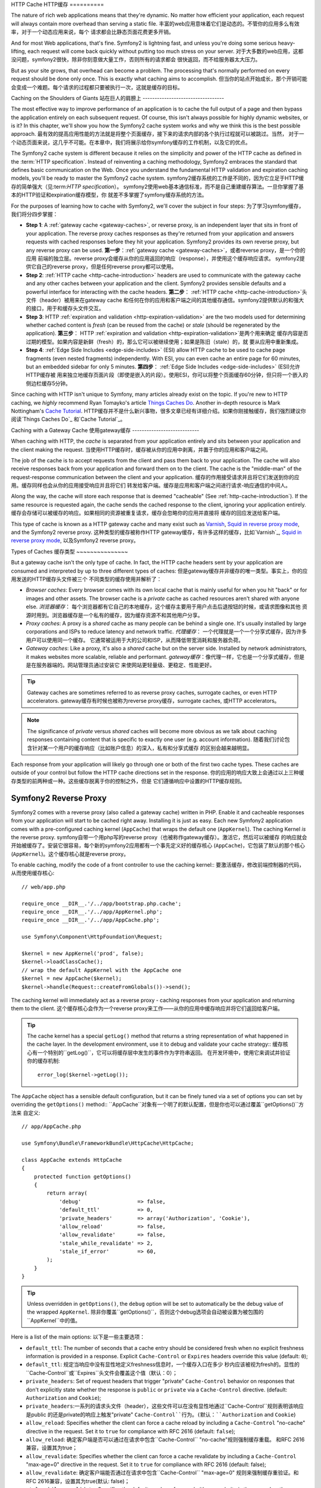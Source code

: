 ﻿.. index::
   single: Cache

HTTP Cache
HTTP缓存
==========

The nature of rich web applications means that they're dynamic. No matter
how efficient your application, each request will always contain more overhead
than serving a static file.
丰富的web应用意味着它们是动态的。不管你的应用多么有效率，对于一个动态应用来说，每个
请求都会比静态页面花费更多开销。

And for most Web applications, that's fine. Symfony2 is lightning fast, and
unless you're doing some serious heavy-lifting, each request will come back
quickly without putting too much stress on your server.
对于大多数的web应用，这都没问题，symfony2很快，除非你刻意做大量工作，否则所有的请求都会
很快返回，而不给服务器太大压力。

But as your site grows, that overhead can become a problem. The processing
that's normally performed on every request should be done only once. This
is exactly what caching aims to accomplish.
但当你的站点开始成长，那个开销可能会变成一个难题。每个请求的过程都只要被执行一次，这就是缓存的目标。

Caching on the Shoulders of Giants
站在巨人的肩膀上
----------------------------------

The most effective way to improve performance of an application is to cache
the full output of a page and then bypass the application entirely on each
subsequent request. Of course, this isn't always possible for highly dynamic
websites, or is it? In this chapter, we'll show you how the Symfony2 cache
system works and why we think this is the best possible approach.
最有效的提高应用性能的方法就是将整个页面缓存，接下来的请求内部的各个执行过程就可以被跳过。当然，
对于一个动态页面来说，这几乎不可能。在本章中，我们将展示给你symfony缓存的工作机制，以及它的优点。

The Symfony2 cache system is different because it relies on the simplicity
and power of the HTTP cache as defined in the :term:`HTTP specification`.
Instead of reinventing a caching methodology, Symfony2 embraces the standard
that defines basic communication on the Web. Once you understand the fundamental
HTTP validation and expiration caching models, you'll be ready to master
the Symfony2 cache system.
symfony2缓存系统的工作是不同的，因为它立足于HTTP缓存的简单强大（见:term:`HTTP specification`）。
symfony2使用web基本通信标准，而不是自己重建缓存算法。一旦你掌握了基本的HTTP验证和expiration缓存模型，你
就差不多掌握了symfony缓存系统的方法。

For the purposes of learning how to cache with Symfony2, we'll cover the
subject in four steps:
为了学习symfony缓存，我们将分四步掌握：

* **Step 1**: A :ref:`gateway cache <gateway-caches>`, or reverse proxy, is
  an independent layer that sits in front of your application. The reverse
  proxy caches responses as they're returned from your application and answers
  requests with cached responses before they hit your application. Symfony2
  provides its own reverse proxy, but any reverse proxy can be used.
  **第一步**：:ref:`gateway cache <gateway-caches>`，或者reverse proxy，是一个你的应用
  前端的独立层。reverse proxy会缓存从你的应用返回的响应（response），并使用这个缓存响应请求。
  symfony2提供它自己的reverse proxy，但是任何reverse proxy都可以使用。

* **Step 2**: :ref:`HTTP cache <http-cache-introduction>` headers are used
  to communicate with the gateway cache and any other caches between your
  application and the client. Symfony2 provides sensible defaults and a
  powerful interface for interacting with the cache headers.
  **第二步**： :ref:`HTTP cache <http-cache-introduction>`头文件（header）被用来在gateway cache
  和任何在你的应用和客户端之间的其他缓存通信。symfony2提供默认的和强大的接口，用于和缓存头文件交互。

* **Step 3**: HTTP :ref:`expiration and validation <http-expiration-validation>`
  are the two models used for determining whether cached content is *fresh*
  (can be reused from the cache) or *stale* (should be regenerated by the
  application).
  **第三步**： HTTP :ref:`expiration and validation <http-expiration-validation>`是两个用来确定
  缓存内容是否过期的模型。如果内容是新鲜（fresh）的，那么它可以被继续使用；如果是陈旧（stale）的，就
  要从应用中重新集成。

* **Step 4**: :ref:`Edge Side Includes <edge-side-includes>` (ESI) allow HTTP
  cache to be used to cache page fragments (even nested fragments) independently.
  With ESI, you can even cache an entire page for 60 minutes, but an embedded
  sidebar for only 5 minutes.
  **第四步**： :ref:`Edge Side Includes <edge-side-includes>` (ESI)允许HTTP缓存被
  用来独立地缓存页面片段（即使是嵌入的片段）。使用ESI，你可以将整个页面缓存60分钟，但只将一个嵌入的
  侧边栏缓存5分钟。

Since caching with HTTP isn't unique to Symfony, many articles already exist
on the topic. If you're new to HTTP caching, we *highly* recommend Ryan
Tomayko's article `Things Caches Do`_. Another in-depth resource is Mark
Nottingham's `Cache Tutorial`_.
HTTP缓存并不是什么新兴事物，很多文章已经有详细介绍。如果你刚接触缓存，我们强烈建议你阅读`Things Caches Do`_
和`Cache Tutorial`_。

.. index::
   single: Cache; Proxy
   single: Cache; Reverse Proxy
   single: Cache; Gateway

.. _gateway-caches:

Caching with a Gateway Cache
使用gateway缓存
----------------------------

When caching with HTTP, the *cache* is separated from your application entirely
and sits between your application and the client making the request.
当使用HTTP缓存时，缓存被从你的应用中剥离，并置于你的应用和客户端之间。

The job of the cache is to accept requests from the client and pass them
back to your application. The cache will also receive responses back from
your application and forward them on to the client. The cache is the "middle-man"
of the request-response communication between the client and your application.
缓存的作用接受请求并且将它们发送到你的应用。缓存同样也会从你的应用接受响应并且将它们
转发给客户端。缓存是应用和客户端之间进行请求-响应通信的中间人。

Along the way, the cache will store each response that is deemed "cacheable"
(See :ref:`http-cache-introduction`). If the same resource is requested again,
the cache sends the cached response to the client, ignoring your application
entirely.
缓存会存储可以被缓存的响应。如果相同的资源被重复请求，缓存会忽略你的应用并直接将
缓存的回应发送给客户端。

This type of cache is known as a HTTP gateway cache and many exist such
as `Varnish`_, `Squid in reverse proxy mode`_, and the Symfony2 reverse proxy.
这种类型的缓存被称作HTTP gateway缓存，有许多这样的缓存，比如`Varnish`_, 
`Squid in reverse proxy mode`_, 以及Symfony2 reverse proxy。

.. index::
   single: Cache; Types of

Types of Caches
缓存类型
~~~~~~~~~~~~~~~

But a gateway cache isn't the only type of cache. In fact, the HTTP cache
headers sent by your application are consumed and interpreted by up to three
different types of caches:
但是gateway缓存并非缓存的唯一类型。事实上，你的应用发送的HTTP缓存头文件被三个
不同类型的缓存使用并解析了：

* *Browser caches*: Every browser comes with its own local cache that is
  mainly useful for when you hit "back" or for images and other assets.
  The browser cache is a *private* cache as cached resources aren't shared
  with anyone else.
  *浏览器缓存*： 每个浏览器都有它自己的本地缓存，这个缓存主要用于用户点击后退按钮的时候，或请求图像和其他
  资源时用到。浏览器缓存是一个私有的缓存，因为缓存资源不和其他用户分享。

* *Proxy caches*: A proxy is a *shared* cache as many people can be behind a
  single one. It's usually installed by large corporations and ISPs to reduce
  latency and network traffic.
  *代理缓存*： 一个代理就是一个一个分享式缓存，因为许多用户可以使用同一个缓存。
  它通常被运用于大的公司和ISP，从而降低带宽消耗和服务器负荷。

* *Gateway caches*: Like a proxy, it's also a *shared* cache but on the server
  side. Installed by network administrators, it makes websites more scalable,
  reliable and performant.
  *gateway缓存*：像代理一样，它也是一个分享式缓存，但是是在服务器端的。网站管理员通过安装它
  来使网站更轻量级、更稳定、性能更好。

.. tip::

    Gateway caches are sometimes referred to as reverse proxy caches,
    surrogate caches, or even HTTP accelerators.
    gateway缓存有时候也被称为reverse proxy缓存，surrogate caches, 或HTTP accelerators。

.. note::

    The significance of *private* versus *shared* caches will become more
    obvious as we talk about caching responses containing content that is
    specific to exactly one user (e.g. account information).
    随着我们讨论包含针对某一个用户的缓存响应（比如账户信息）的深入，私有和分享式缓存
    的区别会越来越明显。

Each response from your application will likely go through one or both of
the first two cache types. These caches are outside of your control but follow
the HTTP cache directions set in the response.
你的应用的响应大致上会通过以上三种缓存类型的前两种或一种。这些缓存脱离于你的控制之外，但是
它们遵循响应中设置的HTTP缓存规则。

.. index::
   single: Cache; Symfony2 Reverse Proxy

.. _`symfony-gateway-cache`:

Symfony2 Reverse Proxy
~~~~~~~~~~~~~~~~~~~~~~

Symfony2 comes with a reverse proxy (also called a gateway cache) written
in PHP. Enable it and cacheable responses from your application will start
to be cached right away. Installing it is just as easy. Each new Symfony2
application comes with a pre-configured caching kernel (``AppCache``) that
wraps the default one (``AppKernel``). The caching Kernel *is* the reverse
proxy.
symfony自带一个用php写的reverse proxy（也被称作gateway缓存）。激活它，然后可以被缓存
的响应就会开始被缓存了。安装它很容易，每个新的symfony2应用都有一个事先定义好的缓存核心
(``AppCache``)，它包装了默认的那个核心(``AppKernel``)。这个缓存核心就是reverse proxy。

To enable caching, modify the code of a front controller to use the caching
kernel::
要激活缓存，修改前端控制器的代码，从而使用缓存核心::

    // web/app.php

    require_once __DIR__.'/../app/bootstrap.php.cache';
    require_once __DIR__.'/../app/AppKernel.php';
    require_once __DIR__.'/../app/AppCache.php';

    use Symfony\Component\HttpFoundation\Request;

    $kernel = new AppKernel('prod', false);
    $kernel->loadClassCache();
    // wrap the default AppKernel with the AppCache one
    $kernel = new AppCache($kernel);
    $kernel->handle(Request::createFromGlobals())->send();

The caching kernel will immediately act as a reverse proxy - caching responses
from your application and returning them to the client.
这个缓存核心会作为一个reverse proxy来工作——从你的应用中缓存响应并将它们返回给客户端。

.. tip::

    The cache kernel has a special ``getLog()`` method that returns a string
    representation of what happened in the cache layer. In the development
    environment, use it to debug and validate your cache strategy::
    缓存核心有一个特别的``getLog()``，它可以将缓存层中发生的事件作为字符串返回。
    在开发环境中，使用它来调试并验证你的缓存机制::

        error_log($kernel->getLog());

The ``AppCache`` object has a sensible default configuration, but it can be
finely tuned via a set of options you can set by overriding the ``getOptions()``
method::
``AppCache``对象有一个明了的默认配置，但是你也可以通过覆盖``getOptions()``方法来
自定义::

    // app/AppCache.php

    use Symfony\Bundle\FrameworkBundle\HttpCache\HttpCache;

    class AppCache extends HttpCache
    {
        protected function getOptions()
        {
            return array(
                'debug'                  => false,
                'default_ttl'            => 0,
                'private_headers'        => array('Authorization', 'Cookie'),
                'allow_reload'           => false,
                'allow_revalidate'       => false,
                'stale_while_revalidate' => 2,
                'stale_if_error'         => 60,
            );
        }
    }

.. tip::

    Unless overridden in ``getOptions()``, the ``debug`` option will be set
    to automatically be the debug value of the wrapped ``AppKernel``.
    除非你覆盖``getOptions()``，否则这个debug选项会自动被设置为被包围的``AppKernel``中的值。

Here is a list of the main options:
以下是一些主要选项：

* ``default_ttl``: The number of seconds that a cache entry should be
  considered fresh when no explicit freshness information is provided in a
  response. Explicit ``Cache-Control`` or ``Expires`` headers override this
  value (default: ``0``);
* ``default_ttl``: 规定当响应中没有显性地定义freshness信息时，一个缓存入口在多少
  秒内应该被视为fresh的。显性的``Cache-Control``或``Expires``头文件会覆盖这个值（默认：0）；

* ``private_headers``: Set of request headers that trigger "private"
  ``Cache-Control`` behavior on responses that don't explicitly state whether
  the response is ``public`` or ``private`` via a ``Cache-Control`` directive.
  (default: ``Authorization`` and ``Cookie``);
* ``private_headers``:一系列的请求头文件（header），这些文件可以在没有显性地通过``Cache-Control``规则表明该响应是public
  的还是private的响应上触发"private" ``Cache-Control``行为。(默认：``Authorization`` and ``Cookie``)

* ``allow_reload``: Specifies whether the client can force a cache reload by
  including a ``Cache-Control`` "no-cache" directive in the request. Set it to
  ``true`` for compliance with RFC 2616 (default: ``false``);
* ``allow_reload``: 确定客户端是否可以通过在请求中包含``Cache-Control`` "no-cache"规则强制缓存重载。
  和RFC 2616兼容，设置其为true；

* ``allow_revalidate``: Specifies whether the client can force a cache
  revalidate by including a ``Cache-Control`` "max-age=0" directive in the
  request. Set it to ``true`` for compliance with RFC 2616 (default: false);
* ``allow_revalidate``: 确定客户端能否通过在请求中包含``Cache-Control`` "max-age=0"
  规则来强制缓存重验证。和RFC 2616兼容，设置其为true(默认: false)；

* ``stale_while_revalidate``: Specifies the default number of seconds (the
  granularity is the second as the Response TTL precision is a second) during
  which the cache can immediately return a stale response while it revalidates
  it in the background (default: ``2``); this setting is overridden by the
  ``stale-while-revalidate`` HTTP ``Cache-Control`` extension (see RFC 5861);
* ``stale_while_revalidate``: 指定当缓存在后台重新验证的时候，多少秒内（由于响应TTL精度是秒，
  这里的粒度也是秒）缓存可以返回一个旧的响应（默认：2）。这个设置可以被HTTP ``Cache-Control``
  扩展中的``stale-while-revalidate``覆盖（见RFC5861）；

* ``stale_if_error``: Specifies the default number of seconds (the granularity
  is the second) during which the cache can serve a stale response when an
  error is encountered (default: ``60``). This setting is overridden by the
  ``stale-if-error`` HTTP ``Cache-Control`` extension (see RFC 5861).
* ``stale_if_error``: 指定当错误发生时，在多少秒内（粒度是秒）可以返回一个旧的响应（默认：60）。
  这个设置可以被HTTP ``Cache-Control``扩展的``stale-if-error``覆盖。

If ``debug`` is ``true``, Symfony2 automatically adds a ``X-Symfony-Cache``
header to the response containing useful information about cache hits and
misses.
如果debug是true，symfony2自动向包含关于缓存信息的响应添加一个``X-Symfony-Cache``头文件。

.. sidebar:: Changing from one Reverse Proxy to Another

    The Symfony2 reverse proxy is a great tool to use when developing your
    website or when you deploy your website to a shared host where you cannot
    install anything beyond PHP code. But being written in PHP, it cannot
    be as fast as a proxy written in C. That's why we highly recommend you
    to use Varnish or Squid on your production servers if possible. The good
    news is that the switch from one proxy server to another is easy and
    transparent as no code modification is needed in your application. Start
    easy with the Symfony2 reverse proxy and upgrade later to Varnish when
    your traffic increases.
    当开发你自己的网站或者当你将网站置于只能安装php代码的共享主机时，
    symfony2 reverse proxy是一个非常强大的工具。但是它是用php写的，不能像用c写的代理
    一样快。这就是为什么我们极力推荐你在你的服务器上使用Varnish或者squid的原因。
    从一个代理转到另一个代理很容易，不需要在应用中修改代码。首先使用比较容易的symfony2 reverse
    proxy，当网站流量起来后再升级到Varnish。

    For more information on using Varnish with Symfony2, see the
    :doc:`How to use Varnish </cookbook/cache/varnish>` cookbook chapter.
    要了解更多关于如何使用Varnish的知识请参阅:doc:`How to use Varnish </cookbook/cache/varnish>`。
    
.. note::

    The performance of the Symfony2 reverse proxy is independent of the
    complexity of the application. That's because the application kernel is
    only booted when the request needs to be forwarded to it.
    symfony2 reverse proxy的性能是独立于应用的复杂度之外的。这是因为这个应用核心只在
    请求需要被转发到它的时候才被启用。

.. index::
   single: Cache; HTTP

.. _http-cache-introduction:

Introduction to HTTP Caching
介绍HTTP缓存
----------------------------

To take advantage of the available cache layers, your application must be
able to communicate which responses are cacheable and the rules that govern
when/how that cache should become stale. This is done by setting HTTP cache
headers on the response.
要利用已有的缓存层，你的应用必须能够与能够被缓存的响应以及确定了缓存何时过时（stale）的规则通信。
这是通过在响应中设置HTTP缓存头文件（header）实现的。

.. tip::

    Keep in mind that "HTTP" is nothing more than the language (a simple text
    language) that web clients (e.g. browsers) and web servers use to communicate
    with each other. When we talk about HTTP caching, we're talking about the
    part of that language that allows clients and servers to exchange information
    related to caching.
    请记住HTTP只是一门web客户端和服务器进行通信的语言（简单的文本语言）。当我们讨论
    HTTP缓存的时候，我们实际是在讨论这门允许客户端和服务器关于缓存进行交互的语言。

HTTP specifies four response cache headers that we're concerned with:
HTTP确定了四个响应缓存头文件：

* ``Cache-Control``
* ``Expires``
* ``ETag``
* ``Last-Modified``

The most important and versatile header is the ``Cache-Control`` header,
which is actually a collection of various cache information.
最重要也最多用到的是Cache-control头文件，它是一个多个缓存信息的集合。

.. note::

    Each of the headers will be explained in full detail in the
    :ref:`http-expiration-validation` section.
    每个头文件都在:ref:`http-expiration-validation`章节中有详细的介绍。
    
.. index::
   single: Cache; Cache-Control Header
   single: HTTP headers; Cache-Control

The Cache-Control Header
Cache-Controle头文件
~~~~~~~~~~~~~~~~~~~~~~~~

The ``Cache-Control`` header is unique in that it contains not one, but various
pieces of information about the cacheability of a response. Each piece of
information is separated by a comma:
Cache-Control头文件是独特的，因为它包含了不止一个，而是多个关于响应缓存信息的
信息。每个信息被逗号隔开：

     Cache-Control: private, max-age=0, must-revalidate

     Cache-Control: max-age=3600, must-revalidate

Symfony provides an abstraction around the ``Cache-Control`` header to make
its creation more manageable:
symfony提供了打包Cache-Control头文件的方法，使它更易于操作：

.. code-block:: php

    $response = new Response();

    // mark the response as either public or private
    $response->setPublic();
    $response->setPrivate();

    // set the private or shared max age
    $response->setMaxAge(600);
    $response->setSharedMaxAge(600);

    // set a custom Cache-Control directive
    $response->headers->addCacheControlDirective('must-revalidate', true);

Public vs Private Responses
公共的和私有的响应
~~~~~~~~~~~~~~~~~~~~~~~~~~~

Both gateway and proxy caches are considered "shared" caches as the cached
content is shared by more than one user. If a user-specific response were
ever mistakenly stored by a shared cache, it might be returned later to any
number of different users. Imagine if your account information were cached
and then returned to every subsequent user who asked for their account page!
gateway和代理缓存都是分享缓存，因为被缓存的内容能够被多个用户分享。如果一个用户用户特定的
响应（如用户账户信息）被错误地存储在分享缓存中，它就会被返回给多个其他用户。

To handle this situation, every response may be set to be public or private:
要解决这个问题，每个响应都必须被设置为public或者private：

* *public*: Indicates that the response may be cached by both private and
  shared caches;
  *public*： 表示这个响应可以被私有或分享缓存来缓存；

* *private*: Indicates that all or part of the response message is intended
  for a single user and must not be cached by a shared cache.
* *private*：表示这个响应信息的所有部分都只返回给一个用户且不可以被分享缓存缓存。
  
Symfony conservatively defaults each response to be private. To take advantage
of shared caches (like the Symfony2 reverse proxy), the response will need
to be explicitly set as public.
symfony保守地将每个响应都默认设置为私有（private）的。要利用分享缓存（像symfony2
reverse proxy），响应要被显性地设置为共有的（public）。

.. index::
   single: Cache; Safe methods

Safe Methods
安全方法
~~~~~~~~~~~~

HTTP caching only works for "safe" HTTP methods (like GET and HEAD). Being
safe means that you never change the application's state on the server when
serving the request (you can of course log information, cache data, etc).
This has two very reasonable consequences:
HTTP缓存只用于安全的HTTP方法（像get或head）。使用安全方法表示你在处理请求时，永远不改变你的
服务器上应用的状态（当然你可以log信息，缓存数据，等等）。
那么就有以下两点：

* You should *never* change the state of your application when responding
  to a GET or HEAD request. Even if you don't use a gateway cache, the presence
  of proxy caches mean that any GET or HEAD request may or may not actually
  hit your server.
  当响应一个get或head请求时，你永远也不能改变你应用的状态。即使你不使用一个gateway缓存，proxy
  缓存的存在也使get或head请求可能或者不可能达到你的服务器。

* Don't expect PUT, POST or DELETE methods to cache. These methods are meant
  to be used when mutating the state of your application (e.g. deleting a
  blog post). Caching them would prevent certain requests from hitting and
  mutating your application.
  不要指望PUT,POST,DELETE方法能够缓存。这些方法本来就是使你的应用的状态变化的方法（比如删除一个博客）。
  缓存它们可能导致某些请求不能到达或改变你的应用。

Caching Rules and Defaults
缓存规则和默认情况
~~~~~~~~~~~~~~~~~~~~~~~~~~

HTTP 1.1 allows caching anything by default unless there is an explicit
``Cache-Control`` header. In practice, most caches do nothing when requests
have a cookie, an authorization header, use a non-safe method (i.e. PUT, POST,
DELETE), or when responses have a redirect status code.
HTTP 1.1允许缓存任何东西除非有个显性的Cache-Control头文件。实际上，当请求有cookie，或一个
认证头文件，或使用一个不安全的方法（比如PUT,POST,DELETE），或响应有一个重定向，大多数缓存
都不做任何事情。

Symfony2 automatically sets a sensible and conservative ``Cache-Control``
header when none is set by the developer by following these rules:
当开发者不设置Cache-Control的时候，symfony2自动根据以下规则设置一个保守的Cache-Control头文件：

* If no cache header is defined (``Cache-Control``, ``Expires``, ``ETag``
  or ``Last-Modified``), ``Cache-Control`` is set to ``no-cache``, meaning
  that the response will not be cached;
  如果没有缓存头文件被定义（``Cache-Control``, ``Expires``, ``ETag``
  或 ``Last-Modified``），``Cache-Control``被设置为``no-cache``，表示这个响应
  不会被缓存；

* If ``Cache-Control`` is empty (but one of the other cache headers is present),
  its value is set to ``private, must-revalidate``;
  如果``Cache-Control``是空的（但是有其他的缓存头文件），它的值会被设置为``private, must-revalidate``；
  
* But if at least one ``Cache-Control`` directive is set, and no 'public' or
  ``private`` directives have been explicitly added, Symfony2 adds the
  ``private`` directive automatically (except when ``s-maxage`` is set).
  但是如果至少有一个``Cache-Control``规则被设置，并且没有‘public’或‘private’规则被添加，symfony2
  会自动添加private规则（除非s-maxage被设置）。

.. _http-expiration-validation:

HTTP Expiration and Validation
HTTP过期和验证
------------------------------

The HTTP specification defines two caching models:
HTTP规则定义了两种缓存模型：

* With the `expiration model`_, you simply specify how long a response should
  be considered "fresh" by including a ``Cache-Control`` and/or an ``Expires``
  header. Caches that understand expiration will not make the same request
  until the cached version reaches its expiration time and becomes "stale".
* 在`expiration model`_中，你只是通过包含Cache-Control头文件和/或Expires头文件指定
  在多长时间内一个响应应该被认为是fresh的。在缓存达到它的过期时间并变成stale
  之前，它不会发送同样的请求。
  
* When pages are really dynamic (i.e. their representation changes often),
  the `validation model`_ is often necessary. With this model, the
  cache stores the response, but asks the server on each request whether
  or not the cached response is still valid. The application uses a unique
  response identifier (the ``Etag`` header) and/or a timestamp (the ``Last-Modified``
  header) to check if the page has changed since being cached.
* 当页面为动态时（或者说它们经常变化），`validation model`_会经常被用到。在这个模式中，
  缓存会存储响应，但是会在收到每个请求是都会像服务器确认被缓存的响应是否还有效。应用
  会使用一个唯一的响应标识符（Etag头文件）和/或一个timestamp（Last-Modified头文件）来
  检查页面是否在缓存后发生了变化。
  
The goal of both models is to never generate the same response twice by relying
on a cache to store and return "fresh" responses.
这两个模式的目标都是依据缓存来存取数据并保证不将同一个响应集成两遍。

.. sidebar:: Reading the HTTP Specification

    The HTTP specification defines a simple but powerful language in which
    clients and servers can communicate. As a web developer, the request-response
    model of the specification dominates our work. Unfortunately, the actual
    specification document - `RFC 2616`_ - can be difficult to read.
    HTTP标准定义了一个简单但是强大的客户端和服务器通信的语言。这个标准的请求-响应
    模式主导了我们工作。不幸的是，实际的标准文档——`RFC 2616`——很难读。
    
    There is an on-going effort (`HTTP Bis`_) to rewrite the RFC 2616. It does
    not describe a new version of HTTP, but mostly clarifies the original HTTP
    specification. The organization is also improved as the specification
    is split into seven parts; everything related to HTTP caching can be
    found in two dedicated parts (`P4 - Conditional Requests`_ and `P6 -
    Caching: Browser and intermediary caches`_).
    有一个目的在于重写`RFC 2616`的项目正在进行中（`HTTP Bis`_）。它并不是重新定义HTTP
    标准，而是更清晰地表达该标准的定义。这些标准被分割成7个部分；所有与HTTP缓存有关的
    部分都可以在两个特定的章节中找到(`P4 - Conditional Requests`_ and `P6 -
    Caching: Browser and intermediary caches`_)。
    
    As a web developer, we strongly urge you to read the specification. Its
    clarity and power - even more than ten years after its creation - is
    invaluable. Don't be put-off by the appearance of the spec - its contents
    are much more beautiful than its cover.
    我们强烈要求你阅读这个标准。它是无价之宝。不要被它的样子吓到，它的内容很精彩。
    
.. index::
   single: Cache; HTTP Expiration

Expiration
过期
~~~~~~~~~~

The expiration model is the more efficient and straightforward of the two
caching models and should be used whenever possible. When a response is cached
with an expiration, the cache will store the response and return it directly
without hitting the application until it expires.
过期（expiration）模式是两者中最有效和最直接的，只要可以，尽量用过期模式。当一个
响应被用过期模式缓存时，它会被直接返回给客户端而不到达应用层。

The expiration model can be accomplished using one of two, nearly identical,
HTTP headers: ``Expires`` or ``Cache-Control``.
过期模式可以通过两个HTTP头文件运用，这两个HTTP头文件都差不多：``Expires``或``Cache-Control``。

.. index::
   single: Cache; Expires header
   single: HTTP headers; Expires

Expiration with the ``Expires`` Header
使用Expires头文件
~~~~~~~~~~~~~~~~~~~~~~~~~~~~~~~~~~~~~~

According to the HTTP specification, "the ``Expires`` header field gives
the date/time after which the response is considered stale." The ``Expires``
header can be set with the ``setExpires()`` ``Response`` method. It takes a
``DateTime`` instance as an argument::
根据HTTP标准，Expires头文件在响应过期后会给出date/time。Expires头文件可以使用``setExpires()`` ``Response``
方法来设置。它使用一个DateTime对象作为参数::

    $date = new DateTime();
    $date->modify('+600 seconds');

    $response->setExpires($date);

The resulting HTTP header will look like this::
作为结果的HTTP头文件会看起来像这样::

    Expires: Thu, 01 Mar 2011 16:00:00 GMT

.. note::

    The ``setExpires()`` method automatically converts the date to the GMT
    timezone as required by the specification.
    在被请求时，setExpires()方法会自动将date转换成GMT时区。

Note that in HTTP versions before 1.1 the origin server wasn't required to
send the ``Date`` header. Consequently the cache (e.g. the browser) might
need to rely onto his local clock to evaluate the ``Expires`` header making
the lifetime calculation vulnerable to clock skew. Another limitation
of the ``Expires`` header is that the specification states that "HTTP/1.1
servers should not send ``Expires`` dates more than one year in the future."
注意在1.1之前的HTTP版本中，源服务器不能被请求发送Date头文件。所以缓存（或者说浏览器）
可能需要依赖它的本地时钟来计算expires头文件中的时间，这样的话过期的时间计算会变得
混乱。expires头文件还有一个缺陷就是HTTP标准中规定发送的过期时间不得超过一年。

.. index::
   single: Cache; Cache-Control header
   single: HTTP headers; Cache-Control

Expiration with the ``Cache-Control`` Header
使用Cache-Control头文件设置缓存过期
~~~~~~~~~~~~~~~~~~~~~~~~~~~~~~~~~~~~~~~~~~~~

Because of the ``Expires`` header limitations, most of the time, you should
use the ``Cache-Control`` header instead. Recall that the ``Cache-Control``
header is used to specify many different cache directives. For expiration,
there are two directives, ``max-age`` and ``s-maxage``. The first one is
used by all caches, whereas the second one is only taken into account by
shared caches::
由于expires头文件的限制，大部分情况下，你必须使用Cache-Control头文件来确定许多不同的缓存设置。
要设置过期，有两种设置，max-age和s-maxage。第一个在所有缓存中都可以使用，但第二个只在分享缓存
（shared caches）中才有效::

    // Sets the number of seconds after which the response
    // should no longer be considered fresh
    $response->setMaxAge(600);

    // Same as above but only for shared caches
    $response->setSharedMaxAge(600);

The ``Cache-Control`` header would take on the following format (it may have
additional directives)::
Cache-Control头文件会使用以下格式（它可能还会有别的配置）::

    Cache-Control: max-age=600, s-maxage=600

.. index::
   single: Cache; Validation

Validation
验证
~~~~~~~~~~

When a resource needs to be updated as soon as a change is made to the underlying
data, the expiration model falls short. With the expiration model, the application
won't be asked to return the updated response until the cache finally becomes
stale.
当缓存中的数据的源被改变时，缓存中的数据也需要被改变。这时过期模式就显示出缺陷了，因为
除非缓存过期，否则它是不会让请求到达应用层的，也就是说不会返回更新的数据。

The validation model addresses this issue. Under this model, the cache continues
to store responses. The difference is that, for each request, the cache asks
the application whether or not the cached response is still valid. If the
cache *is* still valid, your application should return a 304 status code
and no content. This tells the cache that it's ok to return the cached response.
验证模式纠正了这个缺陷。在这个模式下，缓存会继续存储响应数据，但是不同的是，对于每个请求，缓存
都会询问应用层被缓存的响应是否还有效。如果缓存依旧有效，你的应用会返回一个304 status code，不返回
内容。这告诉缓存可以返回被缓存的响应。

Under this model, you mainly save bandwidth as the representation is not
sent twice to the same client (a 304 response is sent instead). But if you
design your application carefully, you might be able to get the bare minimum
data needed to send a 304 response and save CPU also (see below for an implementation
example).
在这个模式下，你主要是节省了带宽，因为页面不会被两次发送给客户端（而是发送304响应）。但是如果
你谨慎地设计你的应用，你就可以用尽可能少的数据来生成304响应，从而节省CPU（见以下例子）。

.. tip::

    The 304 status code means "Not Modified". It's important because with
    this status code do *not* contain the actual content being requested.
    Instead, the response is simply a light-weight set of directions that
    tell cache that it should use its stored version.
    304 status code表示“没有修改（Not Modified）”。它不包含页面内容，相反，这个
    响应只是一个轻量级的设置集合，告诉缓存应该使用它存储的数据。

Like with expiration, there are two different HTTP headers that can be used
to implement the validation model: ``ETag`` and ``Last-Modified``.
像expiration一样，验证模式有两个不同的HTTP头文件：Etag和Last-Modified。

.. index::
   single: Cache; Etag header
   single: HTTP headers; Etag

Validation with the ``ETag`` Header
使用ETag进行验证
~~~~~~~~~~~~~~~~~~~~~~~~~~~~~~~~~~~

The ``ETag`` header is a string header (called the "entity-tag") that uniquely
identifies one representation of the target resource. It's entirely generated
and set by your application so that you can tell, for example, if the ``/about``
resource that's stored by the cache is up-to-date with what your application
would return. An ``ETag`` is like a fingerprint and is used to quickly compare
if two different versions of a resource are equivalent. Like fingerprints,
each ``ETag`` must be unique across all representations of the same resource.
ETag头文件是一个字符串头文件（名叫entity-tag）,它可以唯一确定目标源数据的表现样式。它
完全由你的应用集成，并且你可以，比如，确定被缓存的/about源数据是否是你的应用可能返回的
最新数据版本。ETag可以用来迅速判断两个源数据的版本是否一致。在同一源数据的所有表现样式
中，ETag必须唯一。

Let's walk through a simple implementation that generates the ETag as the
md5 of the content::
举个简单例子，在这个例子中集成了ETag，这个ETag是响应内容的md5编码::

    public function indexAction()
    {
        $response = $this->render('MyBundle:Main:index.html.twig');
        $response->setETag(md5($response->getContent()));
        $response->isNotModified($this->getRequest());

        return $response;
    }

The ``Response::isNotModified()`` method compares the ``ETag`` sent with
the ``Request`` with the one set on the ``Response``. If the two match, the
method automatically sets the ``Response`` status code to 304.
``Response::isNotModified()``方法将request对象发送的ETag和response对象上设置的ETag
作对比。如果两者匹配，这个方法将自动把响应status code设置为304。

This algorithm is simple enough and very generic, but you need to create the
whole ``Response`` before being able to compute the ETag, which is sub-optimal.
In other words, it saves on bandwidth, but not CPU cycles.
这个算法很简单并通用，但是你必须在计算ETag之前创建整个response，这又不是很合算。
换句话说，它节省了带宽，但是却加重了cpu负荷。

In the :ref:`optimizing-cache-validation` section, we'll show how validation
can be used more intelligently to determine the validity of a cache without
doing so much work.
在:ref:`optimizing-cache-validation`章节中，我们将展示如何更高效地利用验证。

.. tip::

    Symfony2 also supports weak ETags by passing ``true`` as the second
    argument to the
    :method:`Symfony\\Component\\HttpFoundation\\Response::setETag` method.
    通过将true作为第二个参数传递给:method:`Symfony\\Component\\HttpFoundation\\Response::setETag`方法，symfony2也支持弱ETag。

.. index::
   single: Cache; Last-Modified header
   single: HTTP headers; Last-Modified

Validation with the ``Last-Modified`` Header
通过``Last-Modified``头文件验证
~~~~~~~~~~~~~~~~~~~~~~~~~~~~~~~~~~~~~~~~~~~~

The ``Last-Modified`` header is the second form of validation. According
to the HTTP specification, "The ``Last-Modified`` header field indicates
the date and time at which the origin server believes the representation
was last modified." In other words, the application decides whether or not
the cached content has been updated based on whether or not it's been updated
since the response was cached.
``Last-Modified``头文件是验证的第二种形式。根据HTTP标准，``Last-Modified``头文件
字段表明源服务器认为页面最后被修改的时间和日期。换句话说，由你的应用根据响应在被缓存之后
是否被更新过这个事实来决定缓存的内容是否被更新。

For instance, you can use the latest update date for all the objects needed to
compute the resource representation as the value for the ``Last-Modified``
header value::
比如，你可以使用所有对象的最新更新日期作为``Last-Modified``头文件的值来计算：

    public function showAction($articleSlug)
    {
        // ...

        $articleDate = new \DateTime($article->getUpdatedAt());
        $authorDate = new \DateTime($author->getUpdatedAt());

        $date = $authorDate > $articleDate ? $authorDate : $articleDate;

        $response->setLastModified($date);
        $response->isNotModified($this->getRequest());

        return $response;
    }

The ``Response::isNotModified()`` method compares the ``If-Modified-Since``
header sent by the request with the ``Last-Modified`` header set on the
response. If they are equivalent, the ``Response`` will be set to a 304 status
code.
``Response::isNotModified()``方法把请求发送的``If-Modified-Since``和响应的``Last-Modified``
头文件值作对比。如果它们是相同的，那么响应就会是一个304 status code。

.. note::

    The ``If-Modified-Since`` request header equals the ``Last-Modified``
    header of the last response sent to the client for the particular resource.
    This is how the client and server communicate with each other and decide
    whether or not the resource has been updated since it was cached.
    ``If-Modified-Since``请求头文件和最后一个发送给客户端的响应的``Last-Modified``头文件相等。
    这就是客户端如何与服务器通信并确定源文件在被缓存之后有没有被更新。

.. index::
   single: Cache; Conditional Get
   single: HTTP; 304

.. _optimizing-cache-validation:

Optimizing your Code with Validation
优化你的验证代码
~~~~~~~~~~~~~~~~~~~~~~~~~~~~~~~~~~~~

The main goal of any caching strategy is to lighten the load on the application.
Put another way, the less you do in your application to return a 304 response,
the better. The ``Response::isNotModified()`` method does exactly that by
exposing a simple and efficient pattern::
缓存机制的主要目的就是要减轻应用的负载。换句话说，要使你的应用返回一个304响应，你的应用做的
工作越少越好。``Response::isNotModified()``方法使用一种简单有效的模式来达到这个目的：

    public function showAction($articleSlug)
    {
        // Get the minimum information to compute
        // the ETag or the Last-Modified value
        // (based on the Request, data is retrieved from
        // a database or a key-value store for instance)
        $article = // ...

        // create a Response with a ETag and/or a Last-Modified header
        $response = new Response();
        $response->setETag($article->computeETag());
        $response->setLastModified($article->getPublishedAt());

        // Check that the Response is not modified for the given Request
        if ($response->isNotModified($this->getRequest())) {
            // return the 304 Response immediately
            return $response;
        } else {
            // do more work here - like retrieving more data
            $comments = // ...

            // or render a template with the $response you've already started
            return $this->render(
                'MyBundle:MyController:article.html.twig',
                array('article' => $article, 'comments' => $comments),
                $response
            );
        }
    }

When the ``Response`` is not modified, the ``isNotModified()`` automatically sets
the response status code to ``304``, removes the content, and removes some
headers that must not be present for ``304`` responses (see
:method:`Symfony\\Component\\HttpFoundation\\Response::setNotModified`).
当响应没有被修改，``isNotModified()``自动将响应设为304，并移除内容和一些不能在304响应中
出现的头文件（参见:method:`Symfony\\Component\\HttpFoundation\\Response::setNotModified`）。

.. index::
   single: Cache; Vary
   single: HTTP headers; Vary

Varying the Response
vary响应
~~~~~~~~~~~~~~~~~~~~

So far, we've assumed that each URI has exactly one representation of the
target resource. By default, HTTP caching is done by using the URI of the
resource as the cache key. If two people request the same URI of a cacheable
resource, the second person will receive the cached version.
目前为止，我们假设每个URI只有一个目标源文件的页面。默认情况下，HTTP缓存是通过使用源文件的
URI来作为缓存的键（key）的。如果两个用户都请求一样的可以被缓存的源文件的URI，第二个用户
会接收到被缓存的文件。

Sometimes this isn't enough and different versions of the same URI need to
be cached based on one or more request header values. For instance, if you
compress pages when the client supports it, any given URI has two representations:
one when the client supports compression, and one when it does not. This
determination is done by the value of the ``Accept-Encoding`` request header.
有时候这也是不够的，因为同一个URI可能要以它的请求头文件的值为标准来缓存不同版本。
比如，如果你要压缩一个页面，那这个给定的URI就需要有两个不同页面：一个是为那些支持压缩的
客户端准备的，另一个是给那些不支持压缩的客户端准备的。通过读取``Accept-Encoding``
请求头文件中的值就可以确定需要哪一个页面。

In this case, we need the cache to store both a compressed and uncompressed
version of the response for the particular URI and return them based on the
request's ``Accept-Encoding`` value. This is done by using the ``Vary`` response
header, which is a comma-separated list of different headers whose values
trigger a different representation of the requested resource::
在这个例子中，我们需要为某一个URI同时缓存一个压缩页面和一个非压缩页面，并根据请求头文件中的
``Accept-Encoding``值来决定返回哪一个。要达到这个目的，可以使用响应头文件中的Vary参数，它的值可以
激发不同的页面::

    Vary: Accept-Encoding, User-Agent

.. tip::

    This particular ``Vary`` header would cache different versions of each
    resource based on the URI and the value of the ``Accept-Encoding`` and
    ``User-Agent`` request header.
    这个Vary头文件能够根据URI和``Accept-Encoding``、``User-Agent``请求头文件的值来缓存
    源文件的不同版本。

The ``Response`` object offers a clean interface for managing the ``Vary``
header::
response对象提供了一个干净的接口来处理Vary头文件::

    // set one vary header
    $response->setVary('Accept-Encoding');

    // set multiple vary headers
    $response->setVary(array('Accept-Encoding', 'User-Agent'));

The ``setVary()`` method takes a header name or an array of header names for
which the response varies.
``setVary()``方法使用一个头文件名或一系列头文件名作为参数，来确定不同的响应。

Expiration and Validation
过期和验证
~~~~~~~~~~~~~~~~~~~~~~~~~

You can of course use both validation and expiration within the same ``Response``.
As expiration wins over validation, you can easily benefit from the best of
both worlds. In other words, by using both expiration and validation, you
can instruct the cache to serve the cached content, while checking back
at some interval (the expiration) to verify that the content is still valid.
你当然也可以在一个响应中同时使用过期和验证。过期比验证要优越，你可以两个都用。
换句话说，通过同时使用过期和验证，你可以在发送缓存内容的同时向服务器请求验证内容是否还有效。

.. index::
    pair: Cache; Configuration

More Response Methods
更多的响应方法
~~~~~~~~~~~~~~~~~~~~~

The Response class provides many more methods related to the cache. Here are
the most useful ones::
response类提供了与缓存相关的更多方法。以下是一些常用的::

    // Marks the Response stale
    $response->expire();

    // Force the response to return a proper 304 response with no content
    $response->setNotModified();

Additionally, most cache-related HTTP headers can be set via the single
``setCache()`` method::
另外，大多数与缓存有关的HTTP头文件可以通过``setCache()``方法设置::

    // Set cache settings in one call
    $response->setCache(array(
        'etag'          => $etag,
        'last_modified' => $date,
        'max_age'       => 10,
        's_maxage'      => 10,
        'public'        => true,
        // 'private'    => true,
    ));

.. index::
  single: Cache; ESI
  single: ESI

.. _edge-side-includes:

Using Edge Side Includes
使用Edge Side Includes
------------------------

Gateway caches are a great way to make your website perform better. But they
have one limitation: they can only cache whole pages. If you can't cache
whole pages or if parts of a page has "more" dynamic parts, you are out of
luck. Fortunately, Symfony2 provides a solution for these cases, based on a
technology called `ESI`_, or Edge Side Includes. Akamaï wrote this specification
almost 10 years ago, and it allows specific parts of a page to have a different
caching strategy than the main page.
gateway缓存是一个提高网站性能的很好方法。但是它们有一个局限性：它们只能缓存整个页面。如果你不能缓存
整个页面或者页面的某部分是动态的，它就不行了。但是symfony2提供了一种方法来解决这个问题，这个方法
是建立在`ESI`_（或称 Edge Side Includes）基础上的。

The ESI specification describes tags you can embed in your pages to communicate
with the gateway cache. Only one tag is implemented in Symfony2, ``include``,
as this is the only useful one outside of Akamaï context:
ESI标准描述了你可以在你的页面中嵌入的用来与gateway缓存通信的一系列标签。但symfony2只植入了
一个名叫include的标签，因为它是离开Akamaï环境中唯一可以使用的标签：

.. code-block:: html

    <html>
        <body>
            Some content

            <!-- Embed the content of another page here -->
            <esi:include src="http://..." />

            More content
        </body>
    </html>

.. note::

    Notice from the example that each ESI tag has a fully-qualified URL.
    An ESI tag represents a page fragment that can be fetched via the given
    URL.
    注意每个ESI标签都有一个完整URL。一个ESI标签代表了一个可以被给定的URL获取的
    页面片段。

When a request is handled, the gateway cache fetches the entire page from
its cache or requests it from the backend application. If the response contains
one or more ESI tags, these are processed in the same way. In other words,
the gateway cache either retrieves the included page fragment from its cache
or requests the page fragment from the backend application again. When all
the ESI tags have been resolved, the gateway cache merges each into the main
page and sends the final content to the client.
当处理一个请求时，gateway缓存从它的缓存中获取整个页面或者从后台应用中请求它。如果响应中包含了
一个或多个ESI标签，这些也会同样执行。换句话说，gateway缓存或者会直接从缓存中获取这个页面片段
或者向后台应用重新请求这个片段。当处理完整个页面的所有ESI标签后，gateway缓存会将配个片段
合并入主要页面并将最终内容发送给客户端。

All of this happens transparently at the gateway cache level (i.e. outside
of your application). As you'll see, if you choose to take advantage of ESI
tags, Symfony2 makes the process of including them almost effortless.
这些都发生在gateway缓存层面上（或者说在你的应用外部）。如你所见，如果你想利用ESI标签，
symfony2使得包含它们很容易。

Using ESI in Symfony2
在symfony2中使用ESI
~~~~~~~~~~~~~~~~~~~~~

First, to use ESI, be sure to enable it in your application configuration:
首先，要使用ESI，要保证在你的应用配置中激活它：

.. configuration-block::

    .. code-block:: yaml

        # app/config/config.yml
        framework:
            # ...
            esi: { enabled: true }

    .. code-block:: xml

        <!-- app/config/config.xml -->
        <framework:config ...>
            <!-- ... -->
            <framework:esi enabled="true" />
        </framework:config>

    .. code-block:: php

        // app/config/config.php
        $container->loadFromExtension('framework', array(
            // ...
            'esi'    => array('enabled' => true),
        ));

Now, suppose we have a page that is relatively static, except for a news
ticker at the bottom of the content. With ESI, we can cache the news ticker
independent of the rest of the page.
现在，假设我们有一个相对静态的页面，但在它底部有一个新闻滚动条是动态的。通过ESI，
我们可以把滚动条从这个页面独立出来来进行缓存。

.. code-block:: php

    public function indexAction()
    {
        $response = $this->render('MyBundle:MyController:index.html.twig');
        $response->setSharedMaxAge(600);

        return $response;
    }

In this example, we've given the full-page cache a lifetime of ten minutes.
Next, let's include the news ticker in the template by embedding an action.
This is done via the ``render`` helper (See :ref:`templating-embedding-controller`
for more details).
在这个例子中，我们给了整个页面一个10分钟的缓存。下面，我们将使用嵌入控制器的方法来
在这个模板中包含一个新闻滚动条。这是通过render方法实现的（参见:ref:`templating-embedding-controller`）。

As the embedded content comes from another page (or controller for that
matter), Symfony2 uses the standard ``render`` helper to configure ESI tags:
由于被嵌入的内容是来自另一个页面的(或另一个控制器)，symfony2使用一个render方法来配置ESI标签：

.. configuration-block::

    .. code-block:: jinja

        {% render '...:news' with {}, {'standalone': true} %}

    .. code-block:: php

        <?php echo $view['actions']->render('...:news', array(), array('standalone' => true)) ?>

By setting ``standalone`` to ``true``, you tell Symfony2 that the action
should be rendered as an ESI tag. You might be wondering why you would want to
use a helper instead of just writing the ESI tag yourself. That's because
using a helper makes your application work even if there is no gateway cache
installed. Let's see how it works.
通过将standalone设置为true，你告诉了symfony2这个控制器应该被作为ESI提交。你可能会奇怪
为什么要用render而不是你自己写ESI。这是因为render这个helper可以在没有安装gateway缓存的时候，保证
你的应用能正常工作。让我们看它是如何工作的。

When standalone is ``false`` (the default), Symfony2 merges the included page
content within the main one before sending the response to the client. But
when standalone is ``true``, *and* if Symfony2 detects that it's talking
to a gateway cache that supports ESI, it generates an ESI include tag. But
if there is no gateway cache or if it does not support ESI, Symfony2 will
just merge the included page content within the main one as it would have
done were standalone set to ``false``.
当standalone是false的时候（默认情况下），symfony2将包含的页面内容和主要页面合并，并发送给客户端。
但是当standalone是true的时候，*并且*如果symfony2检测到它正在和一个支持ESI的gateway缓存对话，它会
集成一个ESI包含标签。但是如果没有gateway缓存或者如果它不支持ESI包含标签，symfony2会仅仅把被包含的
页面内容与主要页面合并，这和把standalone设置为false的时候效果一样。

.. note::

    Symfony2 detects if a gateway cache supports ESI via another Akamaï
    specification that is supported out of the box by the Symfony2 reverse
    proxy.
    symfony2是一个通过另一个Akamaï标准来检测一个gateway缓存是否支持ESI的，它能被
    symfony2 reverse proxy很好地支持。

The embedded action can now specify its own caching rules, entirely independent
of the master page.
这个嵌入的控制器能独立于整个主要页面来确定它自己的缓存规则。

.. code-block:: php

    public function newsAction()
    {
      // ...

      $response->setSharedMaxAge(60);
    }

With ESI, the full page cache will be valid for 600 seconds, but the news
component cache will only last for 60 seconds.
当有ESI时，整个页面缓存会存在600秒，但是新闻滚动条缓存仅仅会存在60秒。

A requirement of ESI, however, is that the embedded action be accessible
via a URL so the gateway cache can fetch it independently of the rest of
the page. Of course, an action can't be accessed via a URL unless it has
a route that points to it. Symfony2 takes care of this via a generic route
and controller. For the ESI include tag to work properly, you must define
the ``_internal`` route:
ESI的一个要求就是被嵌入的控制器能通过一个URL访问，这样gateway缓存就能够与其他页面内容相独立地
把它取出来了。当然，你不能通过一个没有设置路径的URL访问控制器。symfony2通过一个通用的
路径来配置它。要使ESI包含标签正常工作，你必须定义``_internal``路径：

.. configuration-block::

    .. code-block:: yaml

        # app/config/routing.yml
        _internal:
            resource: "@FrameworkBundle/Resources/config/routing/internal.xml"
            prefix:   /_internal

    .. code-block:: xml

        <!-- app/config/routing.xml -->
        <?xml version="1.0" encoding="UTF-8" ?>

        <routes xmlns="http://symfony.com/schema/routing"
            xmlns:xsi="http://www.w3.org/2001/XMLSchema-instance"
            xsi:schemaLocation="http://symfony.com/schema/routing http://symfony.com/schema/routing/routing-1.0.xsd">

            <import resource="@FrameworkBundle/Resources/config/routing/internal.xml" prefix="/_internal" />
        </routes>

    .. code-block:: php

        // app/config/routing.php
        use Symfony\Component\Routing\RouteCollection;
        use Symfony\Component\Routing\Route;

        $collection->addCollection($loader->import('@FrameworkBundle/Resources/config/routing/internal.xml', '/_internal'));

        return $collection;

.. tip::

    Since this route allows all actions to be accessed via a URL, you might
    want to protect it by using the Symfony2 firewall feature (by allowing
    access to your reverse proxy's IP range). See the :ref:`Securing by IP<book-security-securing-ip>` 
    section of the :doc:`Security Chapter </book/security>` for more information 
    on how to do this.
    由于这个路径允许所有的控制器通过URL访问，你可能需要使用symfony2防火墙功能（允许你的reverse proxy的IP范围访问）。
    参见:doc:`Security Chapter </book/security>`的:ref:`Securing by IP<book-security-securing-ip>`章节。

One great advantage of this caching strategy is that you can make your
application as dynamic as needed and at the same time, hit the application as
little as possible.
这个缓存机制的一个重要优点就是你可以使你的应用在尽量少工作的前提下尽量地动态化。

.. note::

    Once you start using ESI, remember to always use the ``s-maxage``
    directive instead of ``max-age``. As the browser only ever receives the
    aggregated resource, it is not aware of the sub-components, and so it will
    obey the ``max-age`` directive and cache the entire page. And you don't
    want that.
    一旦你开始使用ESI，记住必须使用s-maxage来替代max-age。否则浏览器始终只接收源的集合，而不
    接收其子部分，它会遵循max-age并且缓存整个页面。

The ``render`` helper supports two other useful options:
render方法支持另外两个选项：

* ``alt``: used as the ``alt`` attribute on the ESI tag, which allows you
  to specify an alternative URL to be used if the ``src`` cannot be found;
* ``alt``: 在ESI标签上使用alt属性，这样当一个src不能被找到的时候，你可以被允许指定一个
  替代的URL；
  
* ``ignore_errors``: if set to true, an ``onerror`` attribute will be added
  to the ESI with a value of ``continue`` indicating that, in the event of
  a failure, the gateway cache will simply remove the ESI tag silently.
* ``ignore_errors``: 如果被设置为true，一个值为continue的onerror属性会被添加到ESI中，这表示
  如果有错误，gateway缓存会简单地移除ESI标签。

.. index::
    single: Cache; Invalidation

.. _http-cache-invalidation:

Cache Invalidation
缓存失效
------------------

    "There are only two hard things in Computer Science: cache invalidation
    and naming things." --Phil Karlton

You should never need to invalidate cached data because invalidation is already
taken into account natively in the HTTP cache models. If you use validation,
you never need to invalidate anything by definition; and if you use expiration
and need to invalidate a resource, it means that you set the expires date
too far away in the future.
你永远不必使缓存的数据失效（invalidation），因为在HTTP缓存模型中已经默置了。如果你使用验证（validation），
你不必定义某数据的失效；如果你使用过期模式并且需要使数据失效，它表示你将过期日期设置得太长了。

.. note::

    Since invalidation is a topic specific to each type of reverse proxy,
    if you don't worry about invalidation, you can switch between reverse
    proxies without changing anything in your application code.
    由于失效是每个reverse proxy类型中最为独特的，如果你不担心失效，你可以在reverse proxy
    之间转换而不必改变你的应用代码。

Actually, all reverse proxies provide ways to purge cached data, but you
should avoid them as much as possible. The most standard way is to purge the
cache for a given URL by requesting it with the special ``PURGE`` HTTP method.
事实上，所有reverse proxy都提供清除缓存数据的方法，但是你应当尽量避免它们。最标准的清除
某个给定URL的缓存的方法就是使用PURGE HTTP方法请求它。

Here is how you can configure the Symfony2 reverse proxy to support the
``PURGE`` HTTP method::
要配置symfony2 reverse proxy来支持PURGE HTTP方法，你可以::

    // app/AppCache.php

    use Symfony\Bundle\FrameworkBundle\HttpCache\HttpCache;

    class AppCache extends HttpCache
    {
        protected function invalidate(Request $request)
        {
            if ('PURGE' !== $request->getMethod()) {
                return parent::invalidate($request);
            }

            $response = new Response();
            if (!$this->getStore()->purge($request->getUri())) {
                $response->setStatusCode(404, 'Not purged');
            } else {
                $response->setStatusCode(200, 'Purged');
            }

            return $response;
        }
    }

.. caution::

    You must protect the ``PURGE`` HTTP method somehow to avoid random people
    purging your cached data.
    你必须保护PURGE HTTP方法来避免某些人清除你的缓存数据。

Summary
总结
-------

Symfony2 was designed to follow the proven rules of the road: HTTP. Caching
is no exception. Mastering the Symfony2 cache system means becoming familiar
with the HTTP cache models and using them effectively. This means that, instead
of relying only on Symfony2 documentation and code examples, you have access
to a world of knowledge related to HTTP caching and gateway caches such as
Varnish.
symfony2是根据已经被证实的规则来编写的：HTTP。缓存也是一样。要掌握symfony2缓存系统，就要熟悉和
使用HTTP缓存模型。换句话说，除了symfony2自己的文档，你还应该自己掌握别的缓存规则、原理和技术（如Varnish）。

Learn more from the Cookbook
----------------------------

* :doc:`/cookbook/cache/varnish`

.. _`Things Caches Do`: http://tomayko.com/writings/things-caches-do
.. _`Cache Tutorial`: http://www.mnot.net/cache_docs/
.. _`Varnish`: http://www.varnish-cache.org/
.. _`Squid in reverse proxy mode`: http://wiki.squid-cache.org/SquidFaq/ReverseProxy
.. _`expiration model`: http://tools.ietf.org/html/rfc2616#section-13.2
.. _`validation model`: http://tools.ietf.org/html/rfc2616#section-13.3
.. _`RFC 2616`: http://tools.ietf.org/html/rfc2616
.. _`HTTP Bis`: http://tools.ietf.org/wg/httpbis/
.. _`P4 - Conditional Requests`: http://tools.ietf.org/html/draft-ietf-httpbis-p4-conditional-12
.. _`P6 - Caching: Browser and intermediary caches`: http://tools.ietf.org/html/draft-ietf-httpbis-p6-cache-12
.. _`ESI`: http://www.w3.org/TR/esi-lang